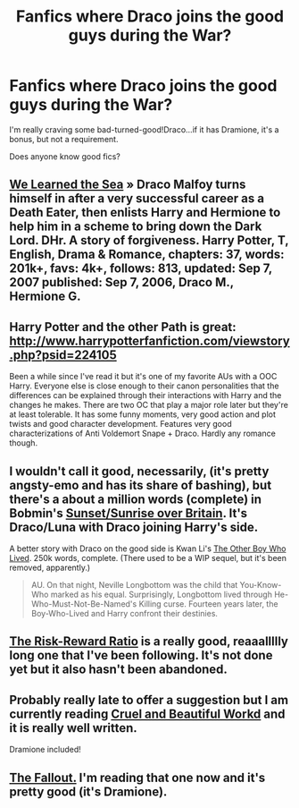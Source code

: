#+TITLE: Fanfics where Draco joins the good guys during the War?

* Fanfics where Draco joins the good guys during the War?
:PROPERTIES:
:Score: 8
:DateUnix: 1394123230.0
:DateShort: 2014-Mar-06
:END:
I'm really craving some bad-turned-good!Draco...if it has Dramione, it's a bonus, but not a requirement.

Does anyone know good fics?


** [[http://fanfiction.net/s/3144908/1/We-Learned-the-Sea][We Learned the Sea]] » Draco Malfoy turns himself in after a very successful career as a Death Eater, then enlists Harry and Hermione to help him in a scheme to bring down the Dark Lord. DHr. A story of forgiveness. Harry Potter, T, English, Drama & Romance, chapters: 37, words: 201k+, favs: 4k+, follows: 813, updated: Sep 7, 2007 published: Sep 7, 2006, Draco M., Hermione G.
:PROPERTIES:
:Author: Shastaw2006
:Score: 3
:DateUnix: 1394151848.0
:DateShort: 2014-Mar-07
:END:


** Harry Potter and the other Path is great: [[http://www.harrypotterfanfiction.com/viewstory.php?psid=224105]]

Been a while since I've read it but it's one of my favorite AUs with a OOC Harry. Everyone else is close enough to their canon personalities that the differences can be explained through their interactions with Harry and the changes he makes. There are two OC that play a major role later but they're at least tolerable. It has some funny moments, very good action and plot twists and good character development. Features very good characterizations of Anti Voldemort Snape + Draco. Hardly any romance though.
:PROPERTIES:
:Author: Umezawa
:Score: 2
:DateUnix: 1394134111.0
:DateShort: 2014-Mar-06
:END:


** I wouldn't call it good, necessarily, (it's pretty angsty-emo and has its share of bashing), but there's a about a million words (complete) in Bobmin's [[http://bobmin.fanficauthors.net/Sunset_Over_Britain/index/][Sunset/Sunrise over Britain]]. It's Draco/Luna with Draco joining Harry's side.

A better story with Draco on the good side is Kwan Li's [[https://www.fanfiction.net/s/4985330/1/The-Other-Boy-Who-Lived][The Other Boy Who Lived]]. 250k words, complete. (There used to be a WIP sequel, but it's been removed, apparently.)

#+begin_quote
  AU. On that night, Neville Longbottom was the child that You-Know-Who marked as his equal. Surprisingly, Longbottom lived through He-Who-Must-Not-Be-Named's Killing curse. Fourteen years later, the Boy-Who-Lived and Harry confront their destinies.
#+end_quote
:PROPERTIES:
:Author: truncation_error
:Score: 2
:DateUnix: 1394146745.0
:DateShort: 2014-Mar-07
:END:


** [[https://www.fanfiction.net/s/8806802/1/The-Risk-Reward-Ratio][The Risk-Reward Ratio]] is a really good, reaaallllly long one that I've been following. It's not done yet but it also hasn't been abandoned.
:PROPERTIES:
:Author: jack_in_the_box
:Score: 2
:DateUnix: 1394157927.0
:DateShort: 2014-Mar-07
:END:


** Probably really late to offer a suggestion but I am currently reading [[https://www.fanfiction.net/s/8982722/1/Cruel-and-Beautiful-World][Cruel and Beautiful Workd]] and it is really well written.

Dramione included!
:PROPERTIES:
:Author: Dani_Daniela
:Score: 2
:DateUnix: 1396030743.0
:DateShort: 2014-Mar-28
:END:


** [[http://dramione.org/viewstory.php?sid=1][The Fallout.]] I'm reading that one now and it's pretty good (it's Dramione).
:PROPERTIES:
:Author: Dimplz
:Score: 2
:DateUnix: 1396540002.0
:DateShort: 2014-Apr-03
:END:
